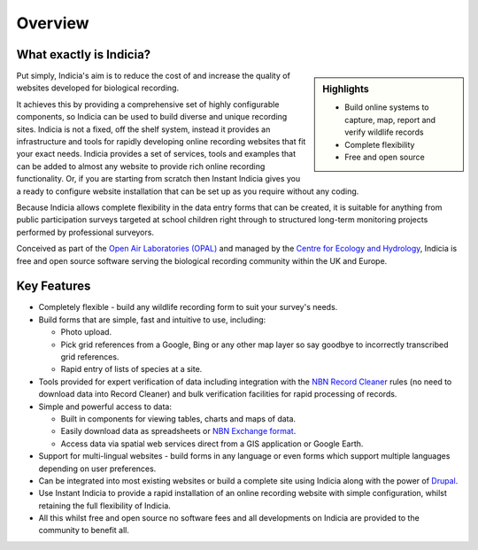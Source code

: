 ********
Overview
********

What exactly is Indicia?
========================

.. sidebar:: Highlights
  
  * Build online systems to capture, map, report and verify wildlife records
  * Complete flexibility
  * Free and open source

Put simply, Indicia's aim is to reduce the cost of and increase the quality of
websites developed for biological recording. 

It achieves this by providing a comprehensive set of highly 
configurable components, so Indicia can be used to build diverse and unique 
recording sites. Indicia is not a fixed, off the shelf system, instead it 
provides an infrastructure and tools for rapidly developing online recording 
websites that fit your exact needs. Indicia provides a set of services, tools 
and examples that can be added to almost any website to provide rich online 
recording functionality. Or, if you are starting from scratch then Instant 
Indicia gives you a ready to configure website installation that can be set up
as you require without any coding. 

Because Indicia allows complete flexibility in the data entry forms that can be
created, it is suitable for anything from public participation surveys targeted
at school children right through to structured long-term monitoring projects 
performed by professional surveyors.

Conceived as part of the 
`Open Air Laboratories (OPAL) <http://www.OPALexplorenature.org/>`_ and
managed by the `Centre for Ecology and Hydrology <http://www.ceh.ac.uk/>`_, 
Indicia is free and open source software serving the biological recording 
community within the UK and Europe.

Key Features
============

* Completely flexible - build any wildlife recording form to suit your survey's 
  needs.
* Build forms that are simple, fast and intuitive to use, including:

  * Photo upload.
  * Pick grid references from a Google, Bing or any other map layer so say 
    goodbye to incorrectly transcribed grid references.
  * Rapid entry of lists of species at a site.

* Tools provided for expert verification of data including integration with the
  `NBN Record Cleaner <http://www.nbn.org.uk/Tools-Resources/Recording-Resources/NBN-Record-Cleaner.aspx>`_
  rules (no need to download data into Record Cleaner) and bulk verification 
  facilities for rapid processing of records.
* Simple and powerful access to data:

  * Built in components for viewing tables, charts and maps of data.
  * Easily download data as spreadsheets or 
    `NBN Exchange format <http://www.nbn.org.uk/Share-Data/Providing-Data/NBN-Data-Exchange-format.aspx>`_.
  * Access data via spatial web services direct from a GIS application or Google
    Earth.

* Support for multi-lingual websites - build forms in any language or even forms 
  which support multiple languages depending on user preferences.
* Can be integrated into most existing websites or build a complete site using 
  Indicia along with the power of `Drupal <http://drupal.org>`_.
* Use Instant Indicia to provide a rapid installation of an online recording
  website with simple configuration, whilst retaining the full flexibility of 
  Indicia.
* All this whilst free and open source no software fees and all developments on 
  Indicia are provided to the community to benefit all.